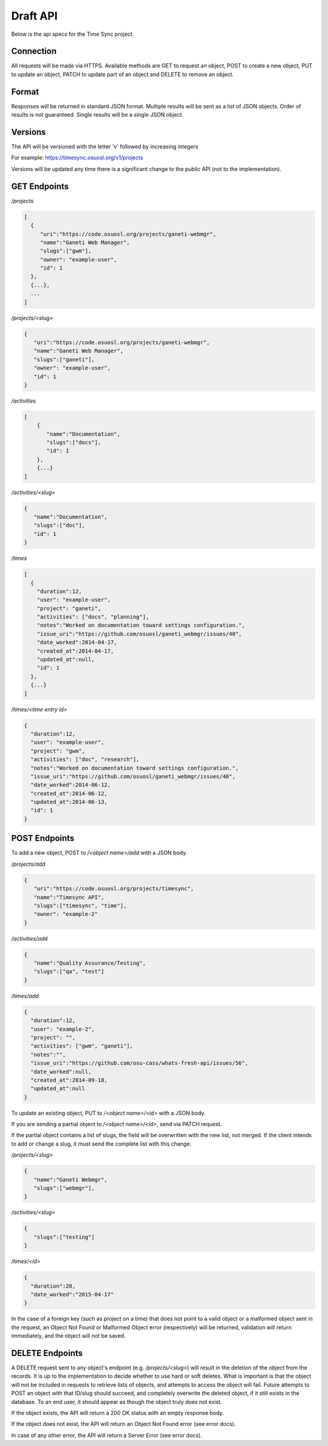 .. _draft-api:

Draft API
=========
Below is the api specs for the Time Sync project.


Connection
----------
All requests will be made via HTTPS. Available methods are GET to request an object, POST
to create a new object, PUT to update an object, PATCH to update part of an object and
DELETE to remove an object.


Format
------
Responses will be returned in standard JSON format. Multiple results will be sent as a
list of JSON objects. Order of results is not guaranteed. Single results will be a single
JSON object.


Versions
--------
The API will be versioned with the letter 'v' followed by increasing integers

For example: https://timesync.osuosl.org/v1/projects

Versions will be updated any time there is a significant change to the public API (not to
the implementation).

GET Endpoints
-------------
*/projects*

.. code:: json

    [
      {
         "uri":"https://code.osuosl.org/projects/ganeti-webmgr",
         "name":"Ganeti Web Manager",
         "slugs":["gwm"],
         "owner": "example-user",
         "id": 1
      },
      {...},
      ...
    ]

*/projects/<slug>*

.. code:: json

    {
       "uri":"https://code.osuosl.org/projects/ganeti-webmgr",
       "name":"Ganeti Web Manager",
       "slugs":["ganeti"],
       "owner": "example-user",
       "id": 1
    }

*/activities*

.. code:: json

    [
        {
           "name":"Documentation",
           "slugs":["docs"],
           "id": 1
        },
        {...}
    ]

*/activities/<slug>*

.. code:: json

    {
       "name":"Documentation",
       "slugs":["doc"],
       "id": 1
    }

*/times*

.. code:: json

    [
      {
        "duration":12,
        "user": "example-user",
        "project": "ganeti",
        "activities": ["docs", "planning"],
        "notes":"Worked on documentation toward settings configuration.",
        "issue_uri":"https://github.com/osuosl/ganeti_webmgr/issues/40",
        "date_worked":2014-04-17,
        "created_at":2014-04-17,
        "updated_at":null,
        "id": 1
      },
      {...}
    ]

*/times/<time entry id>*

.. code:: json

    {
      "duration":12,
      "user": "example-user",
      "project": "gwm",
      "activities": ["doc", "research"],
      "notes":"Worked on documentation toward settings configuration.",
      "issue_uri":"https://github.com/osuosl/ganeti_webmgr/issues/40",
      "date_worked":2014-06-12,
      "created_at":2014-06-12,
      "updated_at":2014-06-13,
      "id": 1
    }

POST Endpoints
--------------

To add a new object, POST to */<object name>/add* with a JSON body.


*/projects/add*

.. code:: json

    {
       "uri":"https://code.osuosl.org/projects/timesync",
       "name":"Timesync API",
       "slugs":["timesync", "time"],
       "owner": "example-2"
    }

*/activities/add*

.. code:: json

    {
       "name":"Quality Assurance/Testing",
       "slugs":["qa", "test"]
    }

*/times/add*

.. code:: json

    {
      "duration":12,
      "user": "example-2",
      "project": "",
      "activities": ["gwm", "ganeti"],
      "notes":"",
      "issue_uri":"https://github.com/osu-cass/whats-fresh-api/issues/56",
      "date_worked":null,
      "created_at":2014-09-18,
      "updated_at":null
    }

To update an existing object, PUT to */<object name>/<id>* with a JSON body.

If you are sending a partial object to */<object name>/<id>*, send via PATCH request.

If the partial object contains a list of slugs, the field will be overwritten with the
new list, not merged. If the client intends to add or change a slug, it must send the
complete list with this change.

*/projects/<slug>*

.. code:: json

    {
       "name":"Ganeti Webmgr",
       "slugs":["webmgr"],
    }

*/activities/<slug>*

.. code:: json

    {
       "slugs":["testing"]
    }

*/times/<id>*

.. code:: json

    {
      "duration":20,
      "date_worked":"2015-04-17"
    }

In the case of a foreign key (such as project on a time) that does not point to a valid
object or a malformed object sent in the request, an Object Not Found or Malformed Object
error (respectively) will be returned, validation will return immediately, and the object
will not be saved.


DELETE Endpoints
----------------

A DELETE request sent to any object's endpoint (e.g. */projects/<slug>*) will result in the
deletion of the object from the records. It is up to the implementation to decide whether
to use hard or soft deletes. What is important is that the object will not be included in
requests to retrieve lists of objects, and attempts to access the object will fail.
Future attempts to POST an object with that ID/slug should succeed, and completely overwrite
the deleted object, if it still exists in the database. To an end user, it should appear
as though the object truly does not exist.

If the object exists, the API will return a 200 OK status with an empty response body.

If the object does not exist, the API will return an Object Not Found error (see error docs).

In case of any other error, the API will return a Server Error (see error docs).
